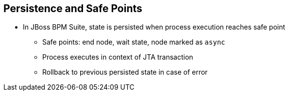 :scrollbar:
:data-uri:
:noaudio:

== Persistence and Safe Points

* In JBoss BPM Suite, state is persisted when process execution reaches safe point
** Safe points: end node, wait state, node marked as `async`
** Process executes in context of JTA transaction
** Rollback to previous persisted state in case of error
 
